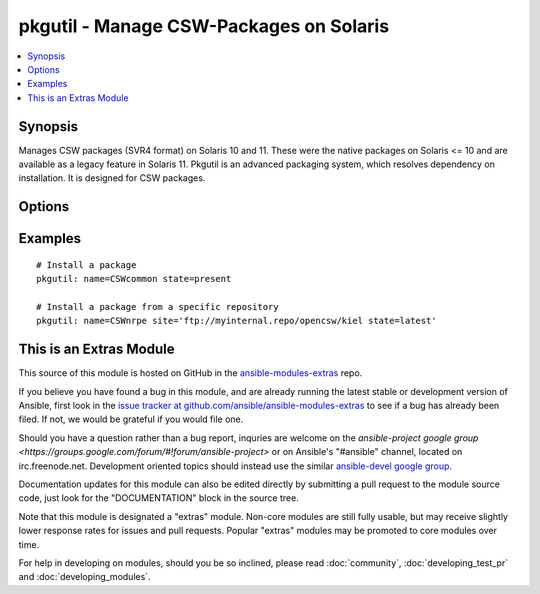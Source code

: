 .. _pkgutil:


pkgutil - Manage CSW-Packages on Solaris
++++++++++++++++++++++++++++++++++++++++

.. contents::
   :local:
   :depth: 1



Synopsis
--------

.. versionadded:: 1.3

Manages CSW packages (SVR4 format) on Solaris 10 and 11.
These were the native packages on Solaris <= 10 and are available as a legacy feature in Solaris 11.
Pkgutil is an advanced packaging system, which resolves dependency on installation. It is designed for CSW packages.

Options
-------

.. raw:: html

    <table border=1 cellpadding=4>
    <tr>
    <th class="head">parameter</th>
    <th class="head">required</th>
    <th class="head">default</th>
    <th class="head">choices</th>
    <th class="head">comments</th>
    </tr>
            <tr>
    <td>name</td>
    <td>yes</td>
    <td></td>
        <td><ul></ul></td>
        <td>Package name, e.g. (<code>CSWnrpe</code>)</td>
    </tr>
            <tr>
    <td>site</td>
    <td>no</td>
    <td></td>
        <td><ul></ul></td>
        <td>Specifies the repository path to install the package from.Its global definition is done in <code>/etc/opt/csw/pkgutil.conf</code>.</td>
    </tr>
            <tr>
    <td>state</td>
    <td>yes</td>
    <td></td>
        <td><ul><li>present</li><li>absent</li><li>latest</li></ul></td>
        <td>Whether to install (<code>present</code>), or remove (<code>absent</code>) a package.The upgrade (<code>latest</code>) operation will update/install the package to the latest version available.Note: The module has a limitation that (<code>latest</code>) only works for one package, not lists of them.</td>
    </tr>
        </table>


Examples
--------

.. raw:: html

    <br/>


::

    # Install a package
    pkgutil: name=CSWcommon state=present
    
    # Install a package from a specific repository
    pkgutil: name=CSWnrpe site='ftp://myinternal.repo/opencsw/kiel state=latest'



    
This is an Extras Module
------------------------

This source of this module is hosted on GitHub in the `ansible-modules-extras <http://github.com/ansible/ansible-modules-extras>`_ repo.
  
If you believe you have found a bug in this module, and are already running the latest stable or development version of Ansible, first look in the `issue tracker at github.com/ansible/ansible-modules-extras <http://github.com/ansible/ansible-modules-extras>`_ to see if a bug has already been filed.  If not, we would be grateful if you would file one.

Should you have a question rather than a bug report, inquries are welcome on the `ansible-project google group <https://groups.google.com/forum/#!forum/ansible-project>` or on Ansible's "#ansible" channel, located on irc.freenode.net.   Development oriented topics should instead use the similar `ansible-devel google group <https://groups.google.com/forum/#!forum/ansible-project>`_.

Documentation updates for this module can also be edited directly by submitting a pull request to the module source code, just look for the "DOCUMENTATION" block in the source tree.

Note that this module is designated a "extras" module.  Non-core modules are still fully usable, but may receive slightly lower response rates for issues and pull requests.
Popular "extras" modules may be promoted to core modules over time.

    
For help in developing on modules, should you be so inclined, please read :doc:`community`, :doc:`developing_test_pr` and :doc:`developing_modules`.

